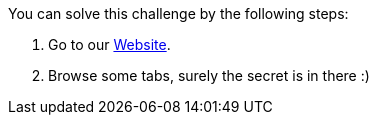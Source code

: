 You can solve this challenge by the following steps:

1. Go to our https://owasp.org/www-project-wrongsecrets/[Website].
2. Browse some tabs, surely the secret is in there :)
